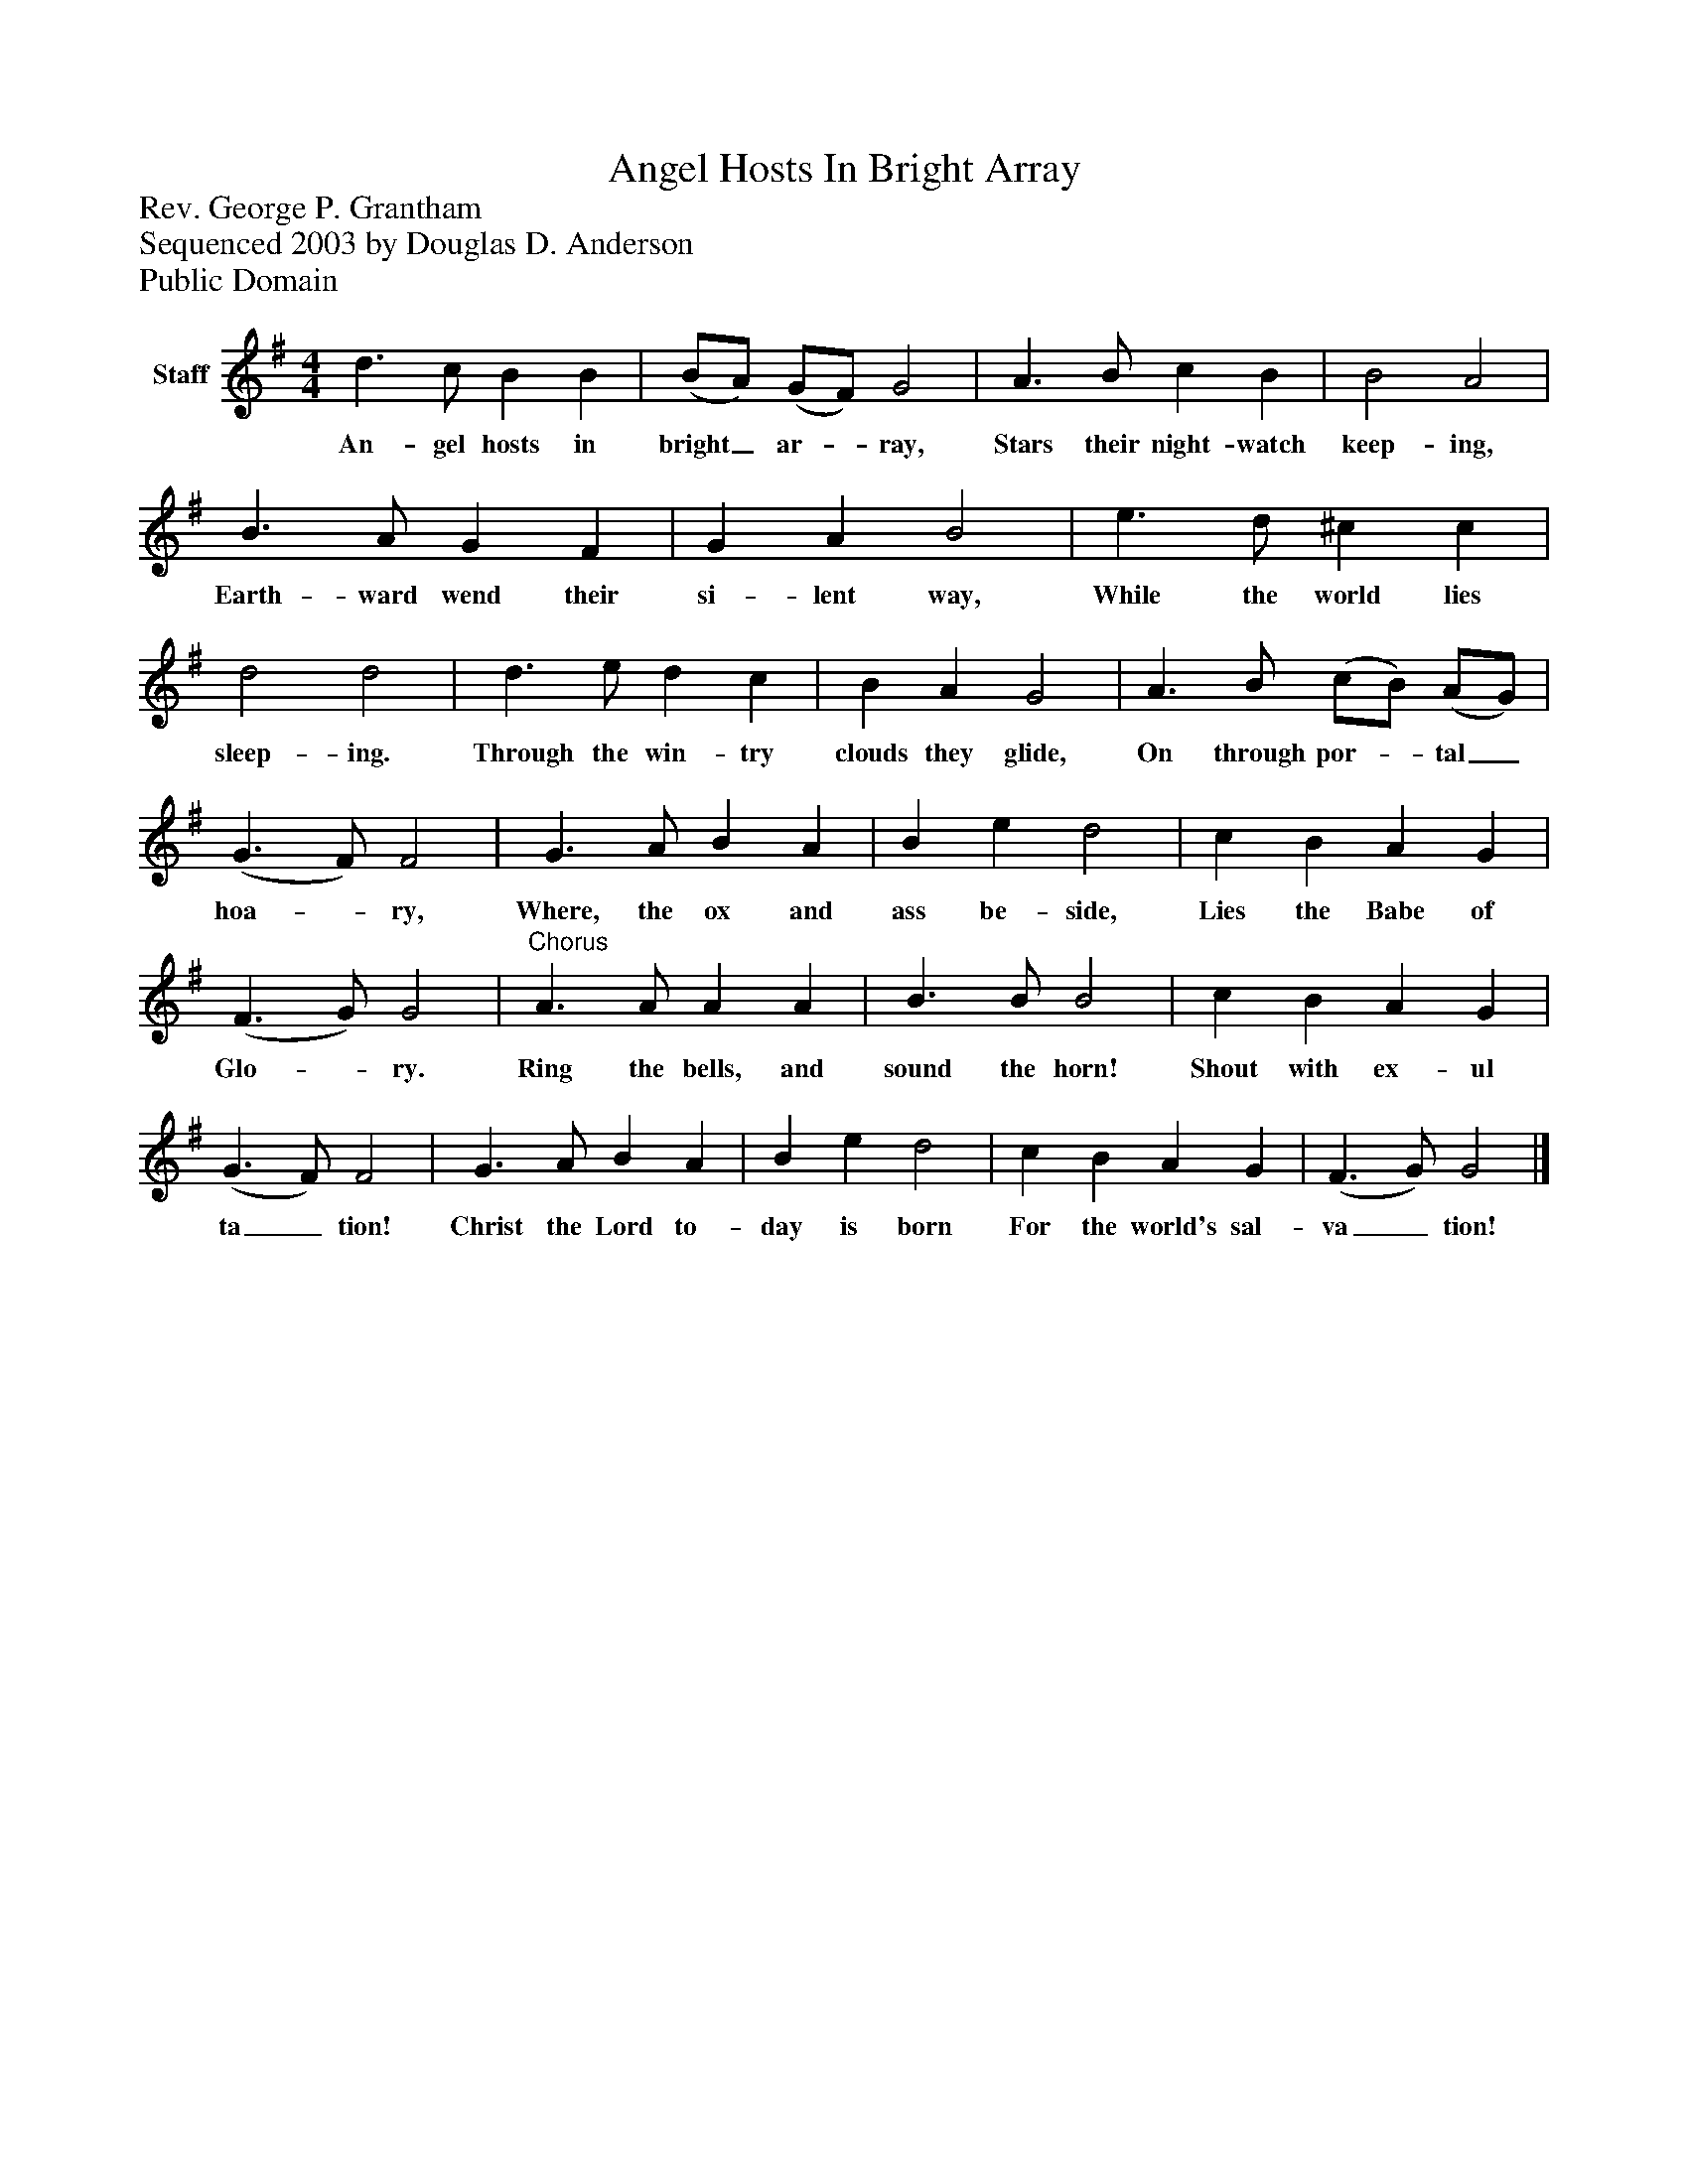 %%abc-creator mxml2abc 1.4
%%abc-version 2.0
%%continueall true
%%titletrim true
%%titleformat A-1 T C1, Z-1, S-1
X: 0
T: Angel Hosts In Bright Array
Z: Rev. George P. Grantham
Z: Sequenced 2003 by Douglas D. Anderson
Z: Public Domain
L: 1/4
M: 4/4
V: P1 name="Staff"
%%MIDI program 1 19
K: G
[V: P1]  d3/ c/ B B | (B/A/) (G/F/) G2 | A3/ B/ c B | B2 A2 | B3/ A/ G F | G A B2 | e3/ d/ ^c c | d2 d2 | d3/ e/ d c | B A G2 | A3/ B/ (c/B/) (A/G/) | (G3/ F/) F2 | G3/ A/ B A | B e d2 | c B A G | (F3/ G/) G2 |"^Chorus" A3/ A/ A A | B3/ B/ B2 | c B A G | (G3/ F/) F2 | G3/ A/ B A | B e d2 | c B A G | (F3/ G/) G2|]
w: An- gel hosts in bright_ ar-_ ray, Stars their night- watch keep- ing, Earth- ward wend their si- lent way, While the world lies sleep- ing. Through the win- try clouds they glide, On through por-_ tal_ hoa-_ ry, Where, the ox and ass be- side, Lies the Babe of Glo-_ ry. Ring the bells, and sound the horn! Shout with ex- ul ta_ tion! Christ the Lord to- day is born For the world's sal- va_ tion!

